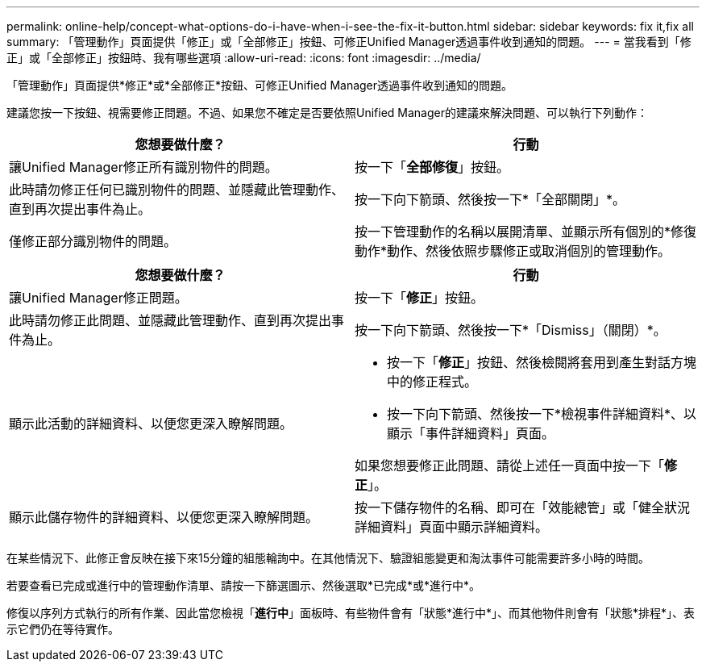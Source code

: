 ---
permalink: online-help/concept-what-options-do-i-have-when-i-see-the-fix-it-button.html 
sidebar: sidebar 
keywords: fix it,fix all 
summary: 「管理動作」頁面提供「修正」或「全部修正」按鈕、可修正Unified Manager透過事件收到通知的問題。 
---
= 當我看到「修正」或「全部修正」按鈕時、我有哪些選項
:allow-uri-read: 
:icons: font
:imagesdir: ../media/


[role="lead"]
「管理動作」頁面提供*修正*或*全部修正*按鈕、可修正Unified Manager透過事件收到通知的問題。

建議您按一下按鈕、視需要修正問題。不過、如果您不確定是否要依照Unified Manager的建議來解決問題、可以執行下列動作：

[cols="2*"]
|===
| 您想要做什麼？ | 行動 


 a| 
讓Unified Manager修正所有識別物件的問題。
 a| 
按一下「*全部修復*」按鈕。



 a| 
此時請勿修正任何已識別物件的問題、並隱藏此管理動作、直到再次提出事件為止。
 a| 
按一下向下箭頭、然後按一下*「全部關閉」*。



 a| 
僅修正部分識別物件的問題。
 a| 
按一下管理動作的名稱以展開清單、並顯示所有個別的*修復動作*動作、然後依照步驟修正或取消個別的管理動作。

|===
[cols="2*"]
|===
| 您想要做什麼？ | 行動 


 a| 
讓Unified Manager修正問題。
 a| 
按一下「*修正*」按鈕。



 a| 
此時請勿修正此問題、並隱藏此管理動作、直到再次提出事件為止。
 a| 
按一下向下箭頭、然後按一下*「Dismiss」（關閉）*。



 a| 
顯示此活動的詳細資料、以便您更深入瞭解問題。
 a| 
* 按一下「*修正*」按鈕、然後檢閱將套用到產生對話方塊中的修正程式。
* 按一下向下箭頭、然後按一下*檢視事件詳細資料*、以顯示「事件詳細資料」頁面。


如果您想要修正此問題、請從上述任一頁面中按一下「*修正*」。



 a| 
顯示此儲存物件的詳細資料、以便您更深入瞭解問題。
 a| 
按一下儲存物件的名稱、即可在「效能總管」或「健全狀況詳細資料」頁面中顯示詳細資料。

|===
在某些情況下、此修正會反映在接下來15分鐘的組態輪詢中。在其他情況下、驗證組態變更和淘汰事件可能需要許多小時的時間。

若要查看已完成或進行中的管理動作清單、請按一下篩選圖示、然後選取*已完成*或*進行中*。

修復以序列方式執行的所有作業、因此當您檢視「*進行中*」面板時、有些物件會有「狀態*進行中*」、而其他物件則會有「狀態*排程*」、表示它們仍在等待實作。
